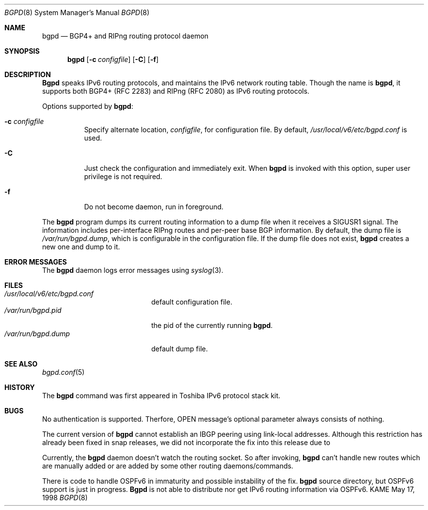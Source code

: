 .\" Copyright (C) 1995, 1996, 1997, and 1998 WIDE Project.
.\" All rights reserved.
.\" 
.\" Redistribution and use in source and binary forms, with or without
.\" modification, are permitted provided that the following conditions
.\" are met:
.\" 1. Redistributions of source code must retain the above copyright
.\"    notice, this list of conditions and the following disclaimer.
.\" 2. Redistributions in binary form must reproduce the above copyright
.\"    notice, this list of conditions and the following disclaimer in the
.\"    documentation and/or other materials provided with the distribution.
.\" 3. Neither the name of the project nor the names of its contributors
.\"    may be used to endorse or promote products derived from this software
.\"    without specific prior written permission.
.\" 
.\" THIS SOFTWARE IS PROVIDED BY THE PROJECT AND CONTRIBUTORS ``AS IS'' AND
.\" ANY EXPRESS OR IMPLIED WARRANTIES, INCLUDING, BUT NOT LIMITED TO, THE
.\" IMPLIED WARRANTIES OF MERCHANTABILITY AND FITNESS FOR A PARTICULAR PURPOSE
.\" ARE DISCLAIMED.  IN NO EVENT SHALL THE PROJECT OR CONTRIBUTORS BE LIABLE
.\" FOR ANY DIRECT, INDIRECT, INCIDENTAL, SPECIAL, EXEMPLARY, OR CONSEQUENTIAL
.\" DAMAGES (INCLUDING, BUT NOT LIMITED TO, PROCUREMENT OF SUBSTITUTE GOODS
.\" OR SERVICES; LOSS OF USE, DATA, OR PROFITS; OR BUSINESS INTERRUPTION)
.\" HOWEVER CAUSED AND ON ANY THEORY OF LIABILITY, WHETHER IN CONTRACT, STRICT
.\" LIABILITY, OR TORT (INCLUDING NEGLIGENCE OR OTHERWISE) ARISING IN ANY WAY
.\" OUT OF THE USE OF THIS SOFTWARE, EVEN IF ADVISED OF THE POSSIBILITY OF
.\" SUCH DAMAGE.
.\"
.\"     $Id: bgpd.8,v 1.5.4.1 2000/07/04 02:51:00 jinmei Exp $
.\"
.Dd May 17, 1998
.Dt BGPD 8
.Os KAME
.\"
.Sh NAME
.Nm bgpd
.Nd BGP4+ and RIPng routing protocol daemon
.\"
.Sh SYNOPSIS
.Nm
.Op Fl c Ar configfile
.Op Fl C
.Op Fl f
.\"
.Sh DESCRIPTION
.Nm Bgpd
speaks IPv6 routing protocols,
and maintains the IPv6 network routing table.
Though the name is
.Nm bgpd ,
it supports both BGP4+ (RFC\ 2283)
and RIPng (RFC\ 2080) as IPv6 routing protocols.
.Pp
Options supported by
.Nm bgpd :
.Bl -tag -width Ds
.It Fl c Ar configfile
Specify alternate location,
.Ar configfile ,
for configuration file.
By default,
.Pa /usr/local/v6/etc/bgpd.conf
is used.
.It Fl C
Just check the configuration and immediately exit. When
.Nm
is invoked with this option, super user privilege is not required.
.It Fl f
Do not become daemon, run in foreground.
.El
.Pp
The
.Nm
program dumps its current routing information to a dump file when
it receives a SIGUSR1 signal.
The information includes per-interface
RIPng routes and per-peer base BGP information.
By default, the dump file is
.Ar /var/run/bgpd.dump ,
which is configurable in the configuration file.
If the dump file does not exist,
.Nm
creates a new one and dump to it.
.\"
.Sh "ERROR MESSAGES"
The
.Nm
daemon logs error messages using
.Xr syslog 3 .
.\"
.Sh FILES
.Bl -tag -width /var/run/inetd.pid -compact
.It Pa /usr/local/v6/etc/bgpd.conf
default configuration file.
.It Pa /var/run/bgpd.pid
the pid of the currently running
.Nm bgpd .
.It Pa /var/run/bgpd.dump
default dump file.
.El
.\"
.Sh SEE ALSO
.Xr bgpd.conf 5
.\"
.Sh HISTORY
The
.Nm
command was first appeared in Toshiba IPv6 protocol stack kit.
.\"
.Sh BUGS
No authentication is supported.
Therfore, OPEN message's optional parameter always consists of nothing.
.Pp
The current version of
.Nm
cannot establish an IBGP peering using link-local addresses.
Although this restriction has already been fixed in snap releases,
we did not incorporate the fix into this release due to 
.Pp
Currently, the
.Nm
daemon doesn't watch the routing socket.
So after invoking,
.Nm
can't handle new routes which are manually added or are added
by some other routing daemons/commands.
.Pp
There is code to handle OSPFv6 in immaturity and possible instability
of the fix.
.Nm
source directory, but OSPFv6 support is just in progress.
.Nm Bgpd
is not able to distribute nor get IPv6 routing information via OSPFv6.
